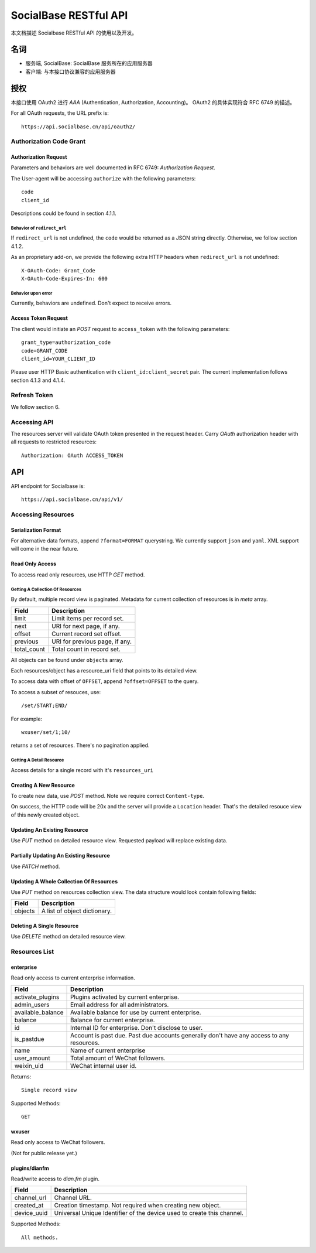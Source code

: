 ======================
SocialBase RESTful API
======================

本文档描述 Socialbase RESTful API 的使用以及开发。

****
名词
****

* 服务端, SocialBase: SocialBase 服务所在的应用服务器
* 客户端: 与本接口协议兼容的应用服务器


********
授权
********

本接口使用 OAuth2 进行 `AAA` (Authentication, Authorization, Accounting)。 OAuth2 的具体实现符合 RFC 6749 的描述。

For all OAuth requests, the URL prefix is::

  https://api.socialbase.cn/api/oauth2/

Authorization Code Grant
========================

Authorization Request
---------------------

Parameters and behaviors are well documented in RFC 6749: `Authorization Request`.

The User-agent will be accessing ``authorize`` with the following parameters::

  code
  client_id

Descriptions could be found in section 4.1.1.

Behavior of ``redirect_url``
~~~~~~~~~~~~~~~~~~~~~~~~~~~~

If ``redirect_url`` is not undefined, the ``code`` would be returned as a JSON string directly. Otherwise, we follow section 4.1.2.

As an proprietary add-on, we provide the following extra HTTP headers when ``redirect_url`` is not undefined::

  X-OAuth-Code: Grant_Code
  X-OAuth-Code-Expires-In: 600

Behavior upon error
~~~~~~~~~~~~~~~~~~~

Currently, behaviors are undefined. Don't expect to receive errors.

Access Token Request
--------------------

The client would initiate an `POST` request to ``access_token`` with the following parameters::

  grant_type=authorization_code
  code=GRANT_CODE
  client_id=YOUR_CLIENT_ID

Please user HTTP Basic authentication with ``client_id:client_secret`` pair. The current implementation follows section 4.1.3 and 4.1.4.


Refresh Token
=============

We follow section 6.


Accessing API
=============

The resources server will validate OAuth token presented in the request header. Carry `OAuth` authorization header with all requests to restricted resources::

    Authorization: OAuth ACCESS_TOKEN


***
API
***

API endpoint for Socialbase is::

  https://api.socialbase.cn/api/v1/


Accessing Resources
===================

Serialization Format
--------------------

For alternative data formats, append ``?format=FORMAT`` querystring. We currently support ``json`` and ``yaml``. XML support will come in the near future.

Read Only Access
----------------

To access read only resources, use HTTP `GET` method.

Getting A Collection Of Resources
~~~~~~~~~~~~~~~~~~~~~~~~~~~~~~~~~

By default, multiple record view is paginated. Metadata for current collection of resources is in `meta` array.

===================== =========================================================
 Field                 Description
===================== =========================================================
limit                  Limit items per record set.
next                   URI for next page, if any.
offset                 Current record set offset.
previous               URI for previous page, if any.
total_count            Total count in record set.
===================== =========================================================

All objects can be found under ``objects`` array.

Each resources/object has a resource_uri field that points to its detailed view.

To access data with offset of ``OFFSET``, append ``?offset=OFFSET`` to the query.

To access a subset of resouces, use::

  /set/START;END/

For example::

  wxuser/set/1;10/

returns a set of resources. There's no pagination applied.


Getting A Detail Resource
~~~~~~~~~~~~~~~~~~~~~~~~~

Access details for a single record with it's ``resources_uri``


Creating A New Resource
-----------------------

To create new data, use `POST` method. Note we require correct ``Content-type``.

On success, the HTTP code will be 20x and the server will provide a ``Location`` header. That's the detailed resouce view of this newly created object.

Updating An Existing Resource
-----------------------------

Use `PUT` method on detailed resource view. Requested payload will replace existing data.

Partially Updating An Existing Resource
---------------------------------------

Use `PATCH` method.

Updating A Whole Collection Of Resources
----------------------------------------

Use `PUT` method on resources collection view. The data structure would look contain following fields:


===================== =========================================================
 Field                 Description
===================== =========================================================
objects                A list of object dictionary.
===================== =========================================================

Deleting A Single Resource
--------------------------

Use `DELETE` method on detailed resource view.

Resources List
==============

enterprise
----------

Read only access to current enterprise information.


===================== =========================================================
 Field                 Description
===================== =========================================================
activate_plugins       Plugins activated by current enterprise.
admin_users            Email address for all administrators.
available_balance      Available balance for use by current enterprise.
balance                Balance for current enterprise.
id                     Internal ID for enterprise. Don't disclose to user.
is_pastdue             Account is past due. Past due accounts generally don't
                       have any access to any resources.
name                   Name of current enterprise
user_amount            Total amount of WeChat followers.
weixin_uid             WeChat internal user id.
===================== =========================================================

Returns::

  Single record view

Supported Methods::

  GET

wxuser
------

Read only access to WeChat followers.

(Not for public release yet.)


plugins/dianfm
--------------

Read/write access to `dian.fm` plugin.

===================== =========================================================
 Field                 Description
===================== =========================================================
channel_url            Channel URL.
created_at             Creation timestamp. Not required when creating new
                       object.
device_uuid            Universal Unique Identifier of the device used to create
                       this channel.
===================== =========================================================

Supported Methods::

  All methods.
